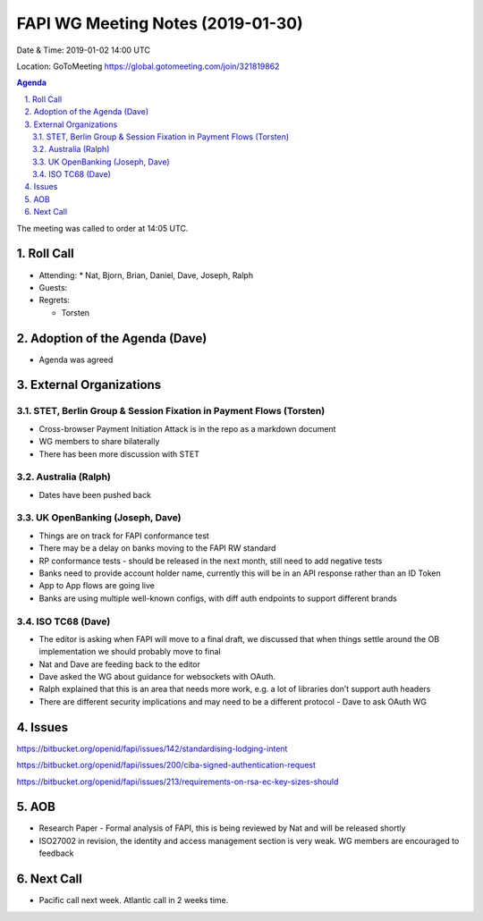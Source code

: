 ============================================
FAPI WG Meeting Notes (2019-01-30) 
============================================
Date & Time: 2019-01-02 14:00 UTC

Location: GoToMeeting https://global.gotomeeting.com/join/321819862

.. sectnum:: 
   :suffix: .


.. contents:: Agenda

The meeting was called to order at 14:05 UTC. 

Roll Call
===========
* Attending:　
  * Nat, Bjorn, Brian, Daniel, Dave, Joseph, Ralph

* Guests: 
* Regrets:      
  * Torsten

Adoption of the Agenda (Dave)
==================================
* Agenda was agreed

External Organizations
==========================

STET, Berlin Group & Session Fixation in Payment Flows (Torsten)
-----------------------------------------------------------------
* Cross-browser Payment Initiation Attack is in the repo as a markdown document
* WG members to share bilaterally 
* There has been more discussion with STET


Australia (Ralph)
-----------------------------
* Dates have been pushed back

UK OpenBanking (Joseph, Dave)
-----------------------------
* Things are on track for FAPI conformance test
* There may be a delay on banks moving to the FAPI RW standard
* RP conformance tests - should be released in the next month, still need to add negative tests
* Banks need to provide account holder name, currently this will be in an API response rather than an ID Token
* App to App flows are going live
* Banks are using multiple well-known configs, with diff auth endpoints to support different brands


ISO TC68 (Dave)
-----------------------------

* The editor is asking when FAPI will move to a final draft, we discussed that when things settle around the OB implementation we should probably move to final
* Nat and Dave are feeding back to the editor
* Dave asked the WG about guidance for websockets with OAuth.
* Ralph explained that this is an area that needs more work, e.g. a lot of libraries don’t support auth headers
* There are different security implications and may need to be a different protocol - Dave to ask OAuth WG

Issues
==========================

https://bitbucket.org/openid/fapi/issues/142/standardising-lodging-intent

https://bitbucket.org/openid/fapi/issues/200/ciba-signed-authentication-request

https://bitbucket.org/openid/fapi/issues/213/requirements-on-rsa-ec-key-sizes-should

AOB
==========================
* Research Paper - Formal analysis of FAPI, this is being reviewed by Nat and will be released shortly
* ISO27002 in revision, the identity and access management section is very weak. WG members are encouraged to feedback


Next Call
==========================

* Pacific call next week. Atlantic call in 2 weeks time.